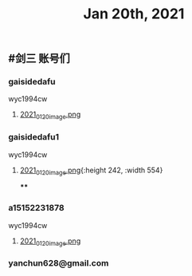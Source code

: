 #+TITLE: Jan 20th, 2021

** #剑三 账号们
*** gaisidedafu
wyc1994cw
**** [[https://cdn.logseq.com/%2F12dfa1fb-d781-4243-9803-cbd9f4814c279102f27b-db63-4aef-9034-03862d3553b52021_01_20_image.png?Expires=4764712466&Signature=oEc3OnoArDNCDp9O-pzGMITw6xOrGsO1xmRTn6k0sg8~AhkYOgW8pG21jbO~Ol7jBIFwlygxp84wn0HSG~upr82YCo55dShLqQzJKTwFvesEl7nAIXzHnOtJXTJHtBPFh2EBhm42bCSOHjrIREcUPISBktk~YAMehL2p9uxpUpf4shimTFUwDmYouss5VvytRkHCpix2ncnD8YDNSBsYoJSPEKNynus4y1jQf-n-w57zpxSJhsNX4T-ICBrvGpS6iSW~cO51eyeA14Os7x8XldX2coTjPilkfFlYaqd9UNf9-gYEAYxjI8VXHB6YlfL~SHbhT30LqIyLhSafzdhCjw__&Key-Pair-Id=APKAJE5CCD6X7MP6PTEA][2021_01_20_image.png]]
*** gaisidedafu1
wyc1994cw
**** [[https://cdn.logseq.com/%2F12dfa1fb-d781-4243-9803-cbd9f4814c2721401d2f-49ff-40ba-8c3e-c0f046037afb2021_01_20_image.png?Expires=4764713655&Signature=KwJMyhAgs80CvFu3Su658cbgQYuBB9zbD6TMo--Hb0n8Mn4TMRRliinj8WMH9miM8sb~S7QrsFL4ydLXjNKo-pZmaLuvSInreRFZBZXlgUiPoxyssmMh2OKeppruu86DPZvALf0-4mdN56S5QiS6NtWxQVQexS-VxKycGAuol6Z2RAOy3~yCGIw45VBr-QTP~RY1rqQtKjFMaNtWUTXZXn1HtS3vq6jWcC-bBR5wiR7HjPy1J69RDZX2KGf6zH0hGoY~GijZVbOzLxqp3oCR9Vx1nXH289QdS91qApnsGgHPIj93O6sGKtFw0lwqYKfJQh4u-hWviYNyxdEakSJmOQ__&Key-Pair-Id=APKAJE5CCD6X7MP6PTEA][2021_01_20_image.png]]{:height 242, :width 554}
****
*** a15152231878
wyc1994cw
**** [[https://cdn.logseq.com/%2F12dfa1fb-d781-4243-9803-cbd9f4814c27448c94d9-7d51-45f7-ba75-9604a6aef1782021_01_20_image.png?Expires=4764713716&Signature=NeUN-OVPk3BCNQmoRPaoR2oiv7GYYa-JgaXU7D8CGx5rAdJXWzV8HoNwjKSGajjnszze7kTd6MHg0NJPEKPRVXEOj4e5m-37K3mel~JUJlq3jR7bY4wJhbe6c5k~2obNl2qRWvlQk7fq41P-utIVvfHe-ZqxrYbNXXr3cy6Rw8lrvkfhWV86p0pDYw6lmnd~CS8nGCW1JR~kM~tFd1s8xaranzJ7pmSLK4-W84IMuYqH7Nkf9-TnGzBSDfpQ93Rxqxg~O~4ns3DFe-y~qVa9t-Mm746QyDnmQwws-VE4HhkXD0FYnklK1zE8ZpOt04fWl9rJvofmib8KeUCOYckhhw__&Key-Pair-Id=APKAJE5CCD6X7MP6PTEA][2021_01_20_image.png]]
*** yanchun628@gmail.com

